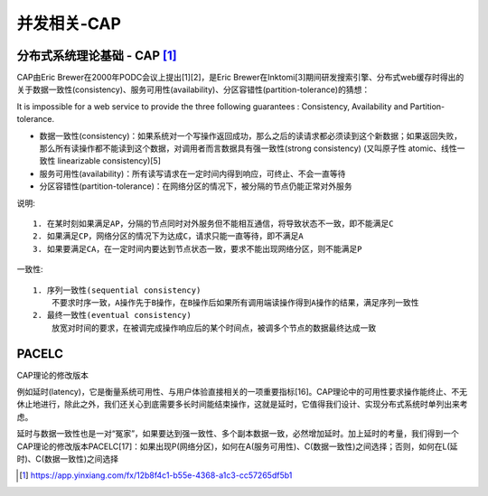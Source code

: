 并发相关-CAP
###############


分布式系统理论基础 - CAP [1]_
-----------------------------

CAP由Eric Brewer在2000年PODC会议上提出[1][2]，是Eric Brewer在Inktomi[3]期间研发搜索引擎、分布式web缓存时得出的关于数据一致性(consistency)、服务可用性(availability)、分区容错性(partition-tolerance)的猜想：

It is impossible for a web service to provide the three following guarantees : Consistency, Availability and Partition-tolerance.

* 数据一致性(consistency)：如果系统对一个写操作返回成功，那么之后的读请求都必须读到这个新数据；如果返回失败，那么所有读操作都不能读到这个数据，对调用者而言数据具有强一致性(strong consistency) (又叫原子性 atomic、线性一致性 linearizable consistency)[5]
* 服务可用性(availability)：所有读写请求在一定时间内得到响应，可终止、不会一直等待
* 分区容错性(partition-tolerance)：在网络分区的情况下，被分隔的节点仍能正常对外服务

说明::

    1. 在某时刻如果满足AP，分隔的节点同时对外服务但不能相互通信，将导致状态不一致，即不能满足C
    2. 如果满足CP，网络分区的情况下为达成C，请求只能一直等待，即不满足A
    3. 如果要满足CA，在一定时间内要达到节点状态一致，要求不能出现网络分区，则不能满足P

一致性::

    1. 序列一致性(sequential consistency)
        不要求时序一致，A操作先于B操作，在B操作后如果所有调用端读操作得到A操作的结果，满足序列一致性
    2. 最终一致性(eventual consistency)
        放宽对时间的要求，在被调完成操作响应后的某个时间点，被调多个节点的数据最终达成一致


PACELC
------
CAP理论的修改版本

例如延时(latency)，它是衡量系统可用性、与用户体验直接相关的一项重要指标[16]。CAP理论中的可用性要求操作能终止、不无休止地进行，除此之外，我们还关心到底需要多长时间能结束操作，这就是延时，它值得我们设计、实现分布式系统时单列出来考虑。

延时与数据一致性也是一对“冤家”，如果要达到强一致性、多个副本数据一致，必然增加延时。加上延时的考量，我们得到一个CAP理论的修改版本PACELC[17]：如果出现P(网络分区)，如何在A(服务可用性)、C(数据一致性)之间选择；否则，如何在L(延时)、C(数据一致性)之间选择






.. [1] https://app.yinxiang.com/fx/12b8f4c1-b55e-4368-a1c3-cc57265df5b1
